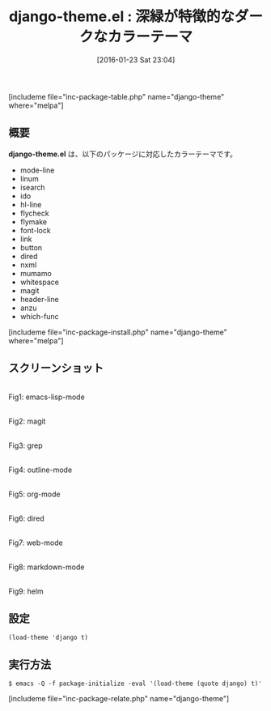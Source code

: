#+BLOG: rubikitch
#+POSTID: 1377
#+BLOG: rubikitch
#+DATE: [2016-01-23 Sat 23:04]
#+PERMALINK: django-theme
#+OPTIONS: toc:nil num:nil todo:nil pri:nil tags:nil ^:nil \n:t -:nil
#+ISPAGE: nil
#+DESCRIPTION:
# (progn (erase-buffer)(find-file-hook--org2blog/wp-mode))
#+BLOG: rubikitch
#+CATEGORY: ダーク
#+EL_PKG_NAME: django-theme
#+TAGS: 
#+EL_TITLE0: 深緑が特徴的なダークなカラーテーマ
#+EL_URL: 
#+begin: org2blog
#+TITLE: django-theme.el : 深緑が特徴的なダークなカラーテーマ
[includeme file="inc-package-table.php" name="django-theme" where="melpa"]

#+end:
** 概要
*django-theme.el* は、以下のパッケージに対応したカラーテーマです。
- mode-line
- linum
- isearch
- ido
- hl-line
- flycheck
- flymake
- font-lock
- link
- button
- dired
- nxml
- mumamo
- whitespace
- magit
- header-line
- anzu
- which-func
[includeme file="inc-package-install.php" name="django-theme" where="melpa"]
** スクリーンショット
# (save-window-excursion (async-shell-command "emacs-test -eval '(load-theme (quote django) t)'"))
# (progn (forward-line 1)(shell-command "screenshot-time.rb org_theme_template" t))
#+ATTR_HTML: :width 480
[[file:/r/sync/screenshots/20160123230608.png]]
Fig1: emacs-lisp-mode

#+ATTR_HTML: :width 480
[[file:/r/sync/screenshots/20160123230612.png]]
Fig2: magit

#+ATTR_HTML: :width 480
[[file:/r/sync/screenshots/20160123230614.png]]
Fig3: grep

#+ATTR_HTML: :width 480
[[file:/r/sync/screenshots/20160123230615.png]]
Fig4: outline-mode

#+ATTR_HTML: :width 480
[[file:/r/sync/screenshots/20160123230617.png]]
Fig5: org-mode

#+ATTR_HTML: :width 480
[[file:/r/sync/screenshots/20160123230619.png]]
Fig6: dired

#+ATTR_HTML: :width 480
[[file:/r/sync/screenshots/20160123230621.png]]
Fig7: web-mode

#+ATTR_HTML: :width 480
[[file:/r/sync/screenshots/20160123230623.png]]
Fig8: markdown-mode

#+ATTR_HTML: :width 480
[[file:/r/sync/screenshots/20160123230625.png]]
Fig9: helm





** 設定
#+BEGIN_SRC fundamental
(load-theme 'django t)
#+END_SRC

** 実行方法
#+BEGIN_EXAMPLE
$ emacs -Q -f package-initialize -eval '(load-theme (quote django) t)'
#+END_EXAMPLE

# (progn (forward-line 1)(shell-command "screenshot-time.rb org_template" t))
[includeme file="inc-package-relate.php" name="django-theme"]
